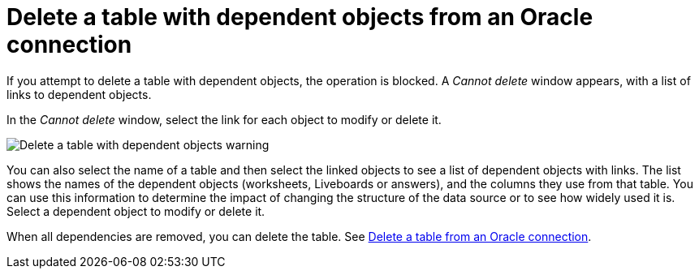 = Delete a table with dependent objects from an {connection} connection
:last_updated: 11/05/2021
:linkattrs:
:experimental:
:page-layout: default-cloud
:page-aliases: /admin/ts-cloud/ts-cloud-embrace-adw-delete-table-dependencies.adoc
:connection: Oracle
:description: To delete a table with dependencies from an Oracle connection, first delete the dependent objects.



If you attempt to delete a table with dependent objects, the operation is blocked.
A _Cannot delete_ window appears, with a list of links to dependent objects.

In the _Cannot delete_ window, select the link for each object to modify or delete it.

image::embrace-delete-table-depend.png[Delete a table with dependent objects warning]

You can also select the name of a table and then select the linked objects to see a list of dependent objects with links.
The list shows the names of the dependent objects (worksheets, Liveboards or answers), and the columns they use from that table.
You can use this information to determine the impact of changing the structure of the data source or to see how widely used it is.
Select a dependent object to modify or delete it.

When all dependencies are removed, you can delete the table.
See xref:connections-adw-delete-table.adoc[Delete a table from an {connection} connection].
